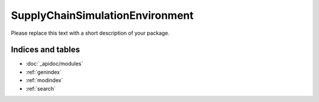SupplyChainSimulationEnvironment
================================

Please replace this text with a short description of your package.


Indices and tables
__________________

* :doc:`_apidoc/modules`
* :ref:`genindex`
* :ref:`modindex`
* :ref:`search`
